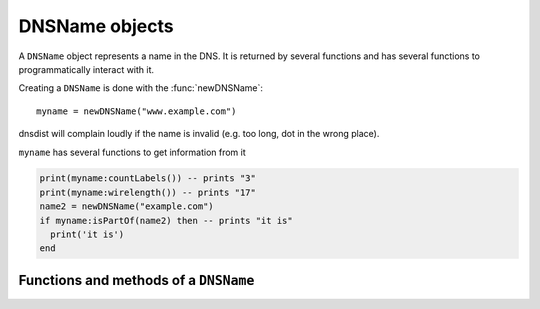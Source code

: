 .. _DNSName:

DNSName objects
===============

.. class:: DNSName

  A ``DNSName`` object represents a name in the DNS.
  It is returned by several functions and has several functions to programmatically interact with it.

Creating a ``DNSName`` is done with the :func:`newDNSName`::

  myname = newDNSName("www.example.com")

dnsdist will complain loudly if the name is invalid (e.g. too long, dot in the wrong place).

``myname`` has several functions to get information from it

.. code-block:: lua

  print(myname:countLabels()) -- prints "3"
  print(myname:wirelength()) -- prints "17"
  name2 = newDNSName("example.com")
  if myname:isPartOf(name2) then -- prints "it is"
    print('it is')
  end


Functions and methods of a ``DNSName``
--------------------------------------

.. function:: newDNSName(name) -> DNSName

  Returns the :class:`DNSName` object of ``name``.

  :param string name: The name to create a DNSName for

.. classmethod:: DNSName:countLabels() -> int

  Returns the number of DNSLabels in the name

.. classmethod:: DNSName:isPartOf(name) -> bool

  Returns true if the DNSName is part of the DNS tree of ``name``.

  :param DNSName name: The name to check against

.. classmethod:: DNSName:toString() -> string
                 DNSName:tostring() -> string

  Returns a human-readable form of the DNSName.

.. classmethod:: DNSName:wirelength -> int

  Returns the length in bytes of the DNSName as it would be on the wire.

